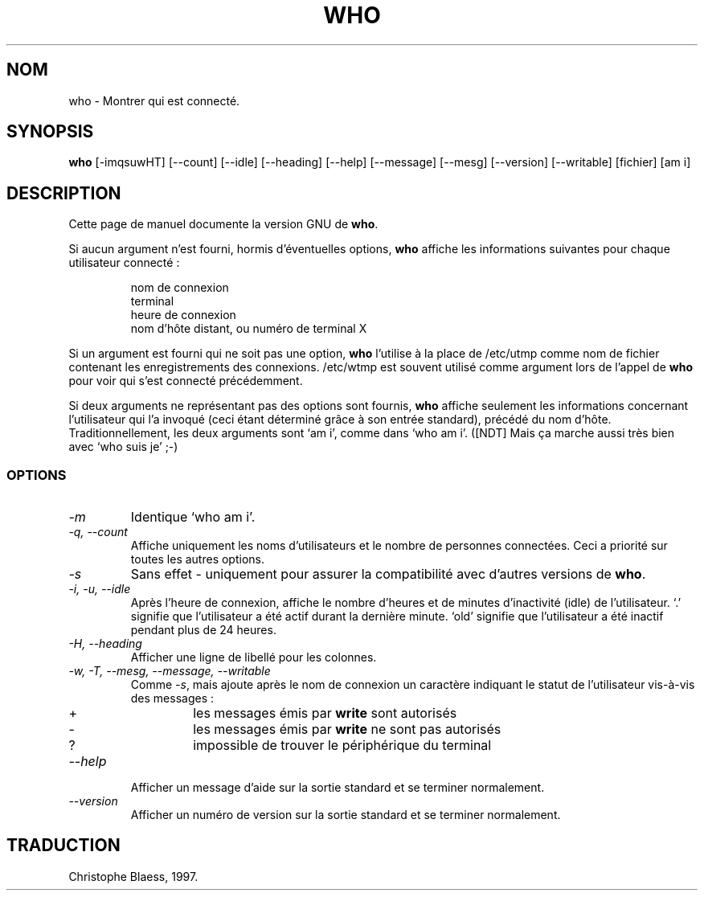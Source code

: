 .\" Traduction 09/01/1997 par Christophe Blaess (ccb@club-internet.fr)
.\"
.\" MàJ 30/07/2003 coreutils-4.5.3
.TH WHO 1 "30 juillet 2003" coreutils "Manuel de l utilisateur Linux"
.SH NOM
who \- Montrer qui est connecté.
.SH SYNOPSIS
.B who
[\-imqsuwHT] [\-\-count] [\-\-idle] [\-\-heading] [\-\-help]
[\-\-message] [\-\-mesg] [\-\-version] [\-\-writable] [fichier] [am i]
.SH DESCRIPTION
Cette page de manuel documente la version GNU de
.BR who .

Si aucun argument n'est fourni, hormis d'éventuelles options,
.B who
affiche les informations suivantes pour chaque utilisateur connecté :
.RS
.nf

nom de connexion
terminal
heure de connexion
nom d'hôte distant, ou numéro de terminal X
.fi
.RE
.PP
Si un argument est fourni qui ne soit pas une option,
.B who
l'utilise à la place de /etc/utmp comme nom de fichier contenant les
enregistrements des connexions. /etc/wtmp est souvent utilisé comme
argument lors de l'appel de
.B who
pour voir qui s'est connecté précédemment.
.PP
Si deux arguments ne représentant pas des options sont fournis,
.B who
affiche seulement les informations concernant l'utilisateur qui l'a
invoqué (ceci étant déterminé grâce à son entrée standard), précédé
du nom d'hôte.
Traditionnellement, les deux arguments sont `am i', comme dans
`who am i'.
([NDT] Mais ça marche aussi très bien avec `who suis je' ;-)
.SS OPTIONS
.TP
.I \-m
Identique `who am i'.
.TP
.I "\-q, \-\-count"
Affiche uniquement les noms d'utilisateurs et le nombre de personnes
connectées. Ceci a priorité sur toutes les autres options.
.TP
.I \-s
Sans effet - uniquement pour assurer la compatibilité
avec d'autres versions de
.BR who .
.TP
.I "\-i, \-u, \-\-idle"
Après l'heure de connexion, affiche le nombre d'heures et de minutes
d'inactivité (idle) de l'utilisateur. 
`.' signifie que l'utilisateur a été actif durant la dernière minute.
`old' signifie que l'utilisateur a été inactif pendant plus de 24 heures.
.TP
.I "\-H, \-\-heading"
Afficher une ligne de libellé pour les colonnes.
.TP
.I "\-w, \-T, \-\-mesg, \-\-message, \-\-writable"
Comme
.IR \-s ,
mais ajoute après le nom de connexion un caractère indiquant le
statut de l'utilisateur vis-à-vis des messages :
.RS
.IP +
les messages émis par \fBwrite\fP sont autorisés
.IP \-
les messages émis par \fBwrite\fP ne sont pas autorisés
.IP ?
impossible de trouver le périphérique du terminal
.RE
.TP
.I "\-\-help"
Afficher un message d'aide sur la sortie standard et se terminer normalement.
.TP
.I "\-\-version"
Afficher un numéro de version sur la sortie standard et se terminer normalement.

.SH TRADUCTION
Christophe Blaess, 1997.
